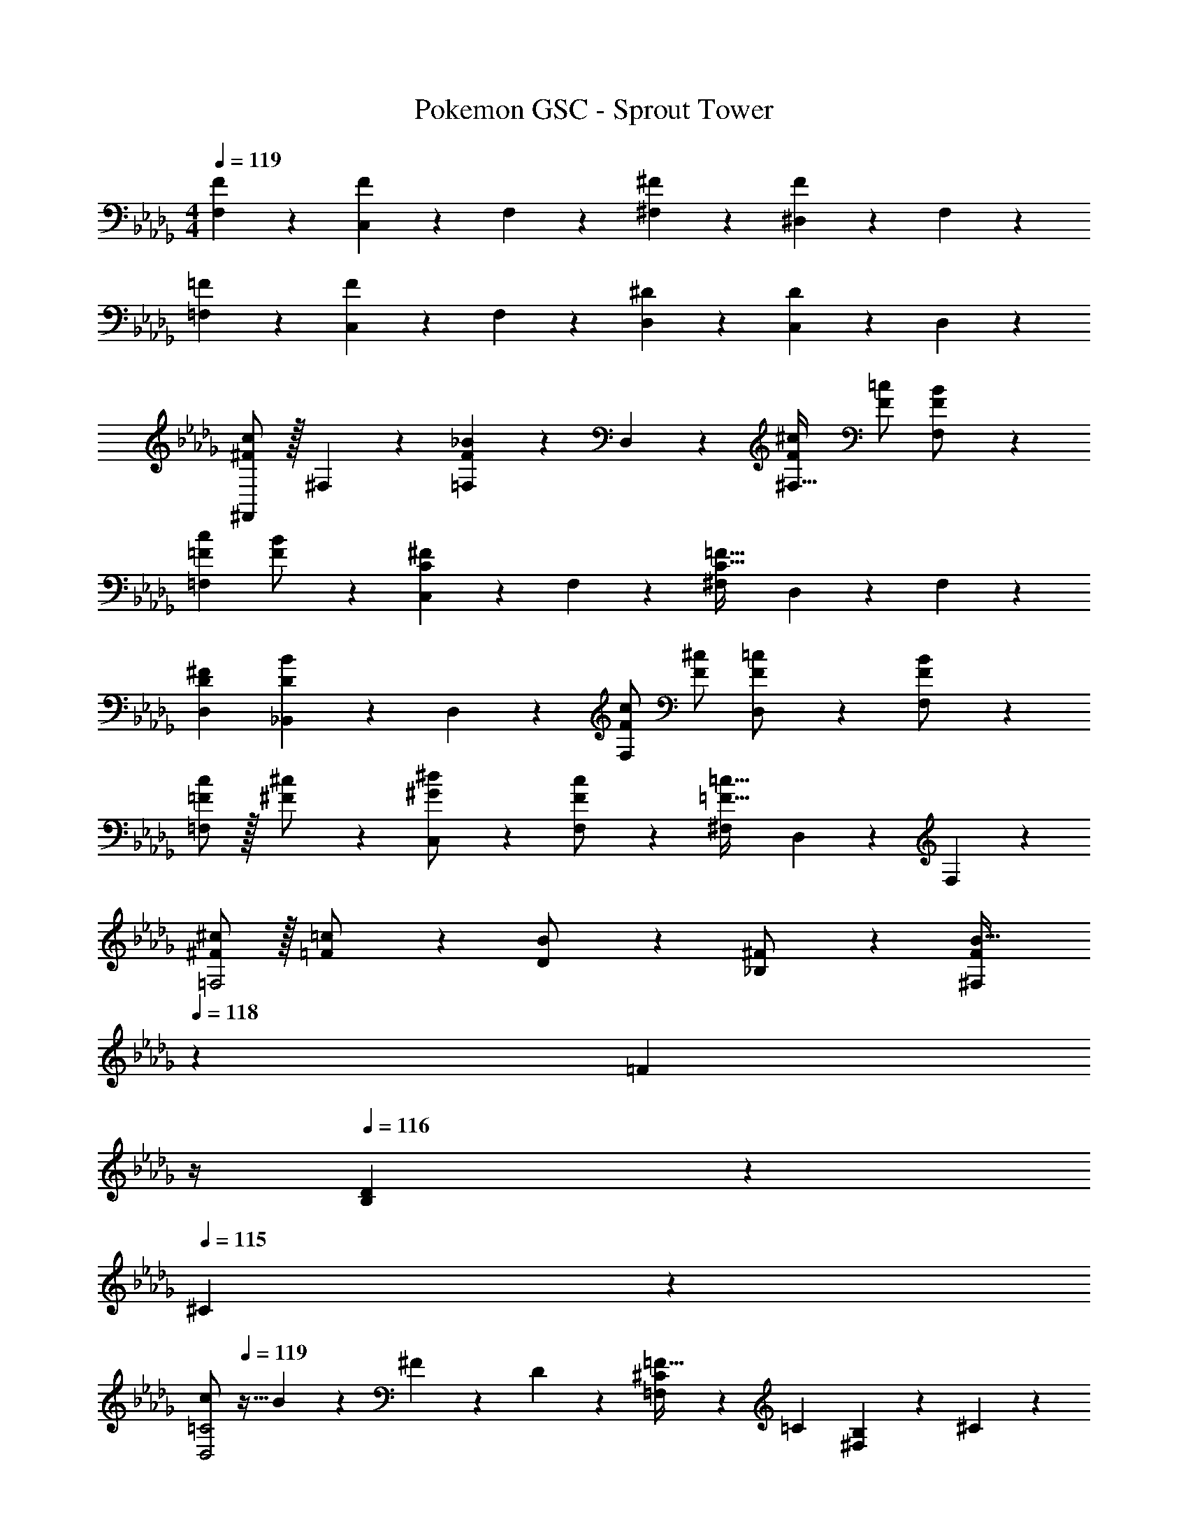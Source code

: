 X: 1
T: Pokemon GSC - Sprout Tower
Z: ABC Generated by Starbound Composer
L: 1/4
M: 4/4
Q: 1/4=119
K: Db
[F9/28F,29/28] z5/7 [F7/24C,13/28] z5/24 F,13/28 z/28 [^F7/24^F,] z113/168 [F2/7^D,13/28] z3/14 F,13/28 z/28 
[=F9/28=F,29/28] z5/7 [F7/24C,13/28] z5/24 F,13/28 z/28 [^D7/24D,] z113/168 [D2/7C,13/28] z3/14 D,13/28 z/28 
[^F,,/2^F29/28c29/28] z/32 ^F,13/28 z9/224 [=F,13/28F_B] z/28 D,13/28 z/28 [z27/28F^c^F,47/32] [F/2=c/2] [F13/28F,13/28B/2] z/28 
[z17/32=F15/28c15/28=F,29/28] [F13/28B/2] z9/224 [C,13/28C^F] z/28 F,13/28 z/28 [z27/28^F,C63/32=F63/32] D,13/28 z/28 F,13/28 z/28 
[D29/28^F29/28D,29/28] [_B,,13/28DB] z/28 D,13/28 z/28 [F/2c/2F,] [z13/28F/2^c/2] [D,13/28F/2=c/2] z/28 [F13/28F,13/28B/2] z/28 
[=F/2c15/28=F,29/28] z/32 [^F13/28^c/2] z9/224 [^G13/28C,13/28^d/2] z/28 [F13/28F,13/28c/2] z/28 [z27/28^F,=F63/32=c63/32] D,13/28 z/28 F,13/28 z/28 
[^F/2^c15/28=F,2] z/32 [=F13/28=c/2] z9/224 [D13/28B/2] z/28 [_B,13/28^F/2] z/28 [z3/14F13/28^F,B63/32] 
Q: 1/4=118
z2/7 [z3/14=F13/28] 
Q: 1/4=117
z/4 
Q: 1/4=116
[D13/28B,] z/28 
Q: 1/4=115
^C13/28 z/28 
[z/4c/2=C2D,2] 
Q: 1/4=119
z9/32 B13/28 z9/224 ^F13/28 z/28 D13/28 z/28 [^C13/28=F,=F63/32] z/28 =C13/28 [B,13/28^F,] z/28 ^C13/28 z/28 
[=C29/28F29/28=F,29/28] [C,13/28CF] z/28 F,13/28 z/28 [z27/28C^F^F,] [D13/28D,13/28B/2] z/28 [F2/9F,13/28] z/36 B/4 
[c4=F,4] 
